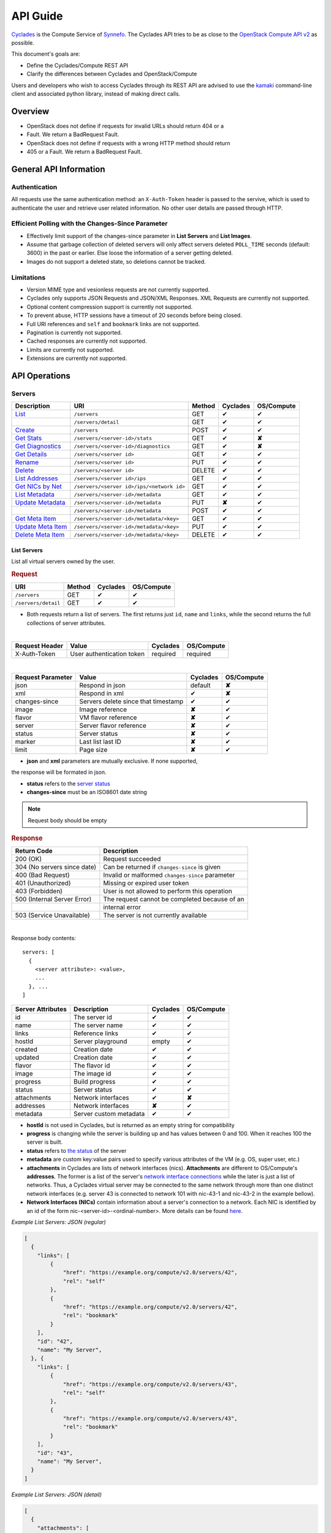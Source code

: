 .. _compute-api-guide:

API Guide
*********

`Cyclades <cyclades.html>`_ is the Compute Service of `Synnefo
<http://www.synnefo.org>`_. The Cyclades API tries to be as close to the
`OpenStack Compute API v2
<http://docs.openstack.org/api/openstack-compute/2/content>`_ as possible.

This document's goals are:

* Define the Cyclades/Compute REST API
* Clarify the differences between Cyclades and OpenStack/Compute

Users and developers who wish to access Cyclades through its REST API are
advised to use the `kamaki <http://www.synnefo.org/docs/kamaki/latest/index.html>`_ command-line
client and associated python library, instead of making direct calls.

Overview
========

* OpenStack does not define if requests for invalid URLs should return 404 or a
* Fault. We return a BadRequest Fault.
* OpenStack does not define if requests with a wrong HTTP method should return
* 405 or a Fault. We return a BadRequest Fault.

General API Information
=======================

Authentication
--------------

All requests use the same authentication method: an ``X-Auth-Token`` header is
passed to the servive, which is used to authenticate the user and retrieve user
related information. No other user details are passed through HTTP.

Efficient Polling with the Changes-Since Parameter
--------------------------------------------------

* Effectively limit support of the changes-since parameter in **List Servers**
  and **List Images**.

* Assume that garbage collection of deleted servers will only affect servers
  deleted ``POLL_TIME`` seconds (default: 3600) in the past or earlier. Else
  loose the information of a server getting deleted.

* Images do not support a deleted state, so deletions cannot be tracked.

Limitations
-----------

* Version MIME type and vesionless requests are not currently supported.

* Cyclades only supports JSON Requests and JSON/XML Responses. XML Requests are
  currently not supported.

* Optional content compression support is currently not supported.

* To prevent abuse, HTTP sessions have a timeout of 20 seconds before being
  closed.

* Full URI references and ``self`` and ``bookmark`` links are not supported.

* Pagination is currently not supported.

* Cached responses are currently not supported.

* Limits are currently not supported.

* Extensions are currently not supported.


API Operations
==============

Servers
-------

=================================================== ========================================= ====== ======== ==========
Description                                         URI                                       Method Cyclades OS/Compute
=================================================== ========================================= ====== ======== ==========
`List <#list-servers>`_                             ``/servers``                              GET    ✔        ✔
\                                                   ``/servers/detail``                       GET    ✔        ✔
`Create <#create-server>`_                          ``/servers``                              POST   ✔        ✔
`Get Stats <#get-server-stats>`_                    ``/servers/<server-id>/stats``            GET    ✔        **✘**
`Get Diagnostics <#get-server-diagnostics>`_        ``/servers/<server-id>/diagnostics``      GET    ✔        **✘**
`Get Details <#get-server-details>`_                ``/servers/<server id>``                  GET    ✔        ✔
`Rename <#rename-server>`_                          ``/servers/<server id>``                  PUT    ✔        ✔
`Delete <#delete-server>`_                          ``/servers/<server id>``                  DELETE ✔        ✔
`List Addresses <#list-server-addresses>`_          ``/servers/<server id>/ips``              GET    ✔        ✔
`Get NICs by Net <#get-server-nics-by-network>`_    ``/servers/<server id>/ips/<network id>`` GET    ✔        ✔
`List Metadata <#list-server-metadata>`_            ``/servers/<server-id>/metadata``         GET    ✔        ✔
`Update Metadata <#set-update-server-metadata>`_    ``/servers/<server-id>/metadata``         PUT    **✘**    ✔
\                                                   ``/servers/<server-id>/metadata``         POST   ✔        ✔
`Get Meta Item <#get-server-metadata-item>`_        ``/servers/<server-id>/metadata/<key>``   GET    ✔        ✔
`Update Meta Item <#update-server-metadatum-item>`_ ``/servers/<server-id>/metadata/<key>``   PUT    ✔        ✔
`Delete Meta Item <#delete-server-metadatum>`_      ``/servers/<server-id>/metadata/<key>``   DELETE ✔        ✔
=================================================== ========================================= ====== ======== ==========

List Servers
............

List all virtual servers owned by the user.

.. rubric:: Request

=================== ====== ======== ==========
URI                 Method Cyclades OS/Compute
=================== ====== ======== ==========
``/servers``        GET    ✔        ✔
``/servers/detail`` GET    ✔        ✔
=================== ====== ======== ==========

* Both requests return a list of servers. The first returns just ``id``,
  ``name`` and ``links``, while the second returns the full collections of
  server attributes.

|

==============  ========================= ======== ==========
Request Header  Value                     Cyclades OS/Compute
==============  ========================= ======== ==========
X-Auth-Token    User authentication token required required
==============  ========================= ======== ==========

|

================= =================================== ======== ==========
Request Parameter Value                               Cyclades OS/Compute
================= =================================== ======== ==========
json              Respond in json                     default  **✘**
xml               Respond in xml                      ✔        **✘**
changes-since     Servers delete since that timestamp ✔        ✔
image             Image reference                     **✘**    ✔
flavor            VM flavor reference                 **✘**    ✔
server            Server flavor reference             **✘**    ✔
status            Server status                       **✘**    ✔
marker            Last list last ID                   **✘**    ✔
limit             Page size                           **✘**    ✔
================= =================================== ======== ==========

* **json** and **xml** parameters are mutually exclusive. If none supported,
the response will be formated in json.

* **status** refers to the `server status <#status-ref>`_

* **changes-since** must be an ISO8601 date string

.. note:: Request body should be empty

.. rubric:: Response

=========================== =====================
Return Code                 Description
=========================== =====================
200 (OK)                    Request succeeded
304 (No servers since date) Can be returned if ``changes-since`` is given
400 (Bad Request)           Invalid or malformed ``changes-since`` parameter
401 (Unauthorized)          Missing or expired user token
403 (Forbidden)             User is not allowed to perform this operation
500 (Internal Server Error) The request cannot be completed because of an
\                           internal error
503 (Service Unavailable)   The server is not currently available
=========================== =====================

|

Response body contents::

  servers: [
    {
      <server attribute>: <value>,
      ...
    }, ...
  ]

================= ====================== ======== ==========
Server Attributes Description            Cyclades OS/Compute
================= ====================== ======== ==========
id                The server id          ✔        ✔
name              The server name        ✔        ✔
links             Reference links        ✔        ✔
hostId            Server playground      empty    ✔
created           Creation date          ✔        ✔
updated           Creation date          ✔        ✔
flavor            The flavor id          ✔        ✔
image             The image id           ✔        ✔
progress          Build progress         ✔        ✔
status            Server status          ✔        ✔
attachments       Network interfaces     ✔        **✘**
addresses         Network interfaces     **✘**    ✔
metadata          Server custom metadata ✔        ✔
================= ====================== ======== ==========

* **hostId** is not used in Cyclades, but is returned as an empty string for
  compatibility

* **progress** is changing while the server is building up and has values
  between 0 and 100. When it reaches 100 the server is built.

* **status** refers to `the status <#status-ref>`_ of the server

* **metadata** are custom key:value pairs used to specify various attributes of
  the VM (e.g. OS, super user, etc.)

* **attachments** in Cyclades are lists of network interfaces (nics).
  **Attachments** are different to OS/Compute's **addresses**. The former is a
  list of the server's `network interface connections <#nic-ref>`_ while the
  later is just a list of networks. Thus, a Cyclades virtual server may be
  connected to the same network through more than one distinct network
  interfaces (e.g. server 43 is connected to network 101 with nic-43-1 and
  nic-43-2 in the example bellow).

* **Network Interfaces (NICs)** contain information about a server's connection
  to a network. Each NIC is identified by an id of the form
  nic-<server-id>-<ordinal-number>. More details can be found `here
  <#nic-ref>`_.


*Example List Servers: JSON (regular)*

.. code-block:: javascript

    [
      {
        "links": [
            {
                "href": "https://example.org/compute/v2.0/servers/42", 
                "rel": "self"
            }, 
            {
                "href": "https://example.org/compute/v2.0/servers/42", 
                "rel": "bookmark"
            }
        ],
        "id": "42",
        "name": "My Server",
      }, {
        "links": [
            {
                "href": "https://example.org/compute/v2.0/servers/43", 
                "rel": "self"
            }, 
            {
                "href": "https://example.org/compute/v2.0/servers/43", 
                "rel": "bookmark"
            }
        ],
        "id": "43",
        "name": "My Server",
      }
    ]

*Example List Servers: JSON (detail)*

.. code-block:: javascript

    [
      {
        "attachments": [
            {
              "id": "nic-42-0",
              "network_id": "101",
              "mac_address": "aa:00:00:49:2e:7e",
              "firewallProfile": "DISABLED",
              "ipv4": "192.168.4.5",
              "ipv6": "2001:648:2ffc:1222:a800:ff:fef5:3f5b"
            }
        ],
        "links": [
            {
                "href": "https://example.org/compute/v2.0/servers/42", 
                "rel": "self"
            }, 
            {
                "href": "https://example.org/compute/v2.0/servers/42", 
                "rel": "bookmark"
            }
        ],
        "created': '2011-04-19T10:18:52.085737+00:00',
        "flavor": {
            "id": 1",
            "links": [
                {
                    "href": "https://example.org/compute/v2.0/flavors/1", 
                    "rel": "self"
                }, 
                {
                    "href": "https://example.org/compute/v2.0/flavors/1", 
                    "rel": "bookmark"
                }
            ]

        },
        "hostId": "",
        "id": "42",
        "image": {
            "id": "im4g3-1d",
            "links": [
                {
                    "href": "https://example.org/compute/v2.0/images/im4g3-1d", 
                    "rel": "self"
                }, 
                {
                    "href": "https://example.org/compute/v2.0/images/im4g3-1d", 
                    "rel": "bookmark"
                }, 
                {
                    "href": "https://example.org/image/v1.0/images/im4g3-1d", 
                    "rel": "alternate"
                }
            ]
        },
        "metadata": {{"foo": "bar"},
        "name": "My Server",
        "status": "ACTIVE",
        "updated": "2011-05-29T14:07:07.037602+00:00"
      }, {
        "attachments": [
            {
              "id": "nic-43-0",
              "mac_address": "aa:00:00:91:2f:df",
              "network_id": "1",
              "ipv4": "192.168.32.2"
            }, {
              "id": "nic-43-1",
              "network_id": "101",
              "mac_address": "aa:00:00:49:2g:7f",
              "firewallProfile": "DISABLED",
              "ipv4": "192.168.32.6",
              "ipv6": "2001:648:2ffc:1222:a800:ff:fef5:3f5c'
            }, {
              "id": "nic-43-2",
              "network_id": "101",
              "mac_address": "aa:00:00:51:2h:7f",
              "firewallProfile": "DISABLED",
              "ipv4": "192.168.32.7",
              "ipv6": "2001:638:2eec:1222:a800:ff:fef5:3f5c"
            }
        ],
        "links": [
            {
                "href": "https://example.org/compute/v2.0/servers/43", 
                "rel": "self"
            }, 
            {
                "href": "https://example.org/compute/v2.0/servers/43", 
                "rel": "bookmark"
            }
        ],
        "created": "2011-05-02T20:51:08.527759+00:00",
        "flavor": {
            "id": 1",
            "links": [
                {
                    "href": "https://example.org/compute/v2.0/flavors/1", 
                    "rel": "self"
                }, 
                {
                    "href": "https://example.org/compute/v2.0/flavors/1", 
                    "rel": "bookmark"
                }
            ]

        },
        "hostId": "",
        "id": "43",
        "image": {
            "id": "im4g3-1d",
            "links": [
                {
                    "href": "https://example.org/compute/v2.0/images/im4g3-1d", 
                    "rel": "self"
                }, 
                {
                    "href": "https://example.org/compute/v2.0/images/im4g3-1d", 
                    "rel": "bookmark"
                }, 
                {
                    "href": "https://example.org/image/v1.0/images/im4g3-1d", 
                    "rel": "alternate"
                }
            ]
        },
        "name": "Other Server",
        "description": "A sample server to showcase server requests",
        "progress": "0",
        "status": "ACTIVE",
        "updated": "2011-05-29T14:59:11.267087+00:00"
      }
    ]


Create Server
.............

Create a new virtual server

.. rubric:: Request

============ ====== ======== ==========
URI          Method Cyclades OS/Compute
============ ====== ======== ==========
``/servers`` POST   ✔        ✔
============ ====== ======== ==========

|

==============  ========================= ======== ==========
Request Header  Value                     Cyclades OS/Compute
==============  ========================= ======== ==========
X-Auth-Token    User authentication token required required
Content-Type    Type or request body      required required
Content-Length  Length of request body    required required
==============  ========================= ======== ==========

*Example Request Headers*::

  X-Auth-Token:   z31uRXUn1LZy45p1r7V==
  Content-Type:   application/json
  Content-Length: 735

|

================= ===============
Request Parameter Value
================= ===============
json              Respond in json
xml               Respond in xml
================= ===============

Request body contents::

  server: {
      <server attribute>: <value>,
      ...
      personality: [
        {
          <personality attribute>: <value>,
          ...
        },
        ...
      ],
      ...
  }

=========== ==================== ======== ==========
Attributes  Description          Cyclades OS/Compute
=========== ==================== ======== ==========
name        The server name      ✔        ✔
imageRef    Image id             ✔        ✔
flavorRef   Resources flavor     ✔        ✔
personality Personality contents ✔        ✔
metadata    Custom metadata      ✔        ✔
=========== ==================== ======== ==========

* **name** can be any string

* **imageRed** and **flavorRed** should refer to existing images and hardware
  flavors accessible by the user

* **metadata** are ``key``:``value`` pairs of custom server-specific metadata.
  There are no semantic limitations.

* **personality** (optional) is a list of personality injections. A personality
  injection is a way to add a file into a virtual server while creating it.
  Each change modifies/creates a file on the virtual server. The injected data
  (``contents``) should not exceed 10240 *bytes* in size and must be base64
  encoded. The file mode should be a number, not a string. A personality
  injection contains the following attributes:

====================== =================== ======== ==========
Personality Attributes Description         Cyclades OS/Compute
====================== =================== ======== ==========
path                   File path on server ✔        ✔
contents               Data to inject      ✔        ✔
group                  User group          ✔        **✘**
mode                   File access mode    ✔        **✘**
owner                  File owner          ✔        **✘**
====================== =================== ======== ==========

*Example Create Server Request: JSON*

.. code-block:: javascript

  {
    "server": {
      "name": "My Server Name: Example Name",
      "imageRef": "da7a211f-...-f901ce81a3e6",
      "flavorRef": 289,
      "personality": [
        {
          "path": "/Users/myusername/personlities/example1.file",
          "contents": "some data to inject",
          "group": "remotely-set user group",
          "mode": 0600,
          "owner": "ausername"
        }, {
          "path": "/Users/myusername/personlities/example2.file",
          "contents": "some more data to inject",
          "group": "",
          "mode": 0777,
          "owner": "anotherusername"
        }
      ],
      "metadata": {
        "EloquentDescription": "Example server with personality",
        "ShortDescription": "Trying VMs"
      }
    }
  }

.. rubric:: Response

=========================== =====================
Return Code                 Description
=========================== =====================
200 (OK)                    Request succeeded
400 (Bad Request)           Malformed request data
401 (Unauthorized)          Missing or expired user token
403 (Forbidden)             User is not allowed to perform this operation
404 (Not Found)             Image or Flavor not found
413 (Over Limit)            Exceeded some resource limit (#VMs, personality
size, etc.)
415 (Bad Media Type)        
500 (Internal Server Error) The request cannot be completed because of an
\                           internal error
503 (Service Unavailable)   No available backends or service currently
\                           unavailable
=========================== =====================

|

Response body contents::

  server: {
    <server attribute>: <value>,
    ...
  }

Server attributes are `listed here <#server-ref>`_.

*Example Create Server Response: JSON*

.. code-block:: javascript

  {
    "server": {
      "addresses": 
      "id": 28130,
        "links": [
            {
                "href": "https://example.org/compute/v2.0/servers/42", 
                "rel": "self"
            }, 
            {
                "href": "https://example.org/compute/v2.0/servers/42", 
                "rel": "bookmark"
            }
        ],

      "image": {
        "id": im4g3-1d
        "links": [
            {
                "href": "https://example.org/compute/v2.0/images/im4g3-1d"
                "rel": "self"
            }, {
                "href": "https://example.org/compute/v2.0/images/im4g3-1d"
                "rel": "bookmark"
            }, {
                "href": "https://example.org/image/v1.0/images/im4g3-1d"
                "rel": "alternate"
            }
        ]
      },
      "flavor": {
        "id": 289
        "links": [
            {
                "href": "https://example.org/compute/v2.0/flavors/289"
                "rel": "self"
            }, {
                "href": "https://example.org/compute/v2.0/flavors/289"
                "rel": "bookmark"
            }
        ]
      },
      "status": "BUILD",
      "updated": "2013-04-10T13:52:18.140686+00:00",
      "hostId": "",
      "name": "My Server Name: Example Name",
      "created": "2013-04-10T13:52:17.085402+00:00",
      "adminPass": "fKCqlZe2at",
      "suspended": false,
      "progress": 0
      "metadata": {
        "EloquentDescription": "Example server with personality",
        "ShortDescription": "Trying VMs"
      }
    }
  }

*Example Create Server Response: XML*

.. code-block:: xml

  <?xml version="1.0" encoding="UTF-8"?>
  <server xmlns="http://docs.openstack.org/compute/api/v1.1"\
    xmlns:atom="http://www.w3.org/2005/Atom"
    id="1"
    status="BUILD"
    hostId="",
    name="My Server Name: Example Name"
    created="2013-04-10T13:52:17.085402+00:00"
    adminPass="fKCqlZe2at"
    suspended="false"
    progress="0"
    ...
  />

Get Server Stats
................

.. note:: This operation is not part of OS/Compute v2.

This operation returns URLs of graphs showing CPU and Network statistics.

.. rubric:: Request

============================== ====== ======== ==========
URI                            Method Cyclades OS/Compute
============================== ====== ======== ==========
``/servers/<server-id>/stats`` GET    ✔        **✘**
============================== ====== ======== ==========

* **server-id** is the identifier of the virtual server

|

==============  ========================= ======== ==========
Request Header  Value                     Cyclades OS/Compute
==============  ========================= ======== ==========
X-Auth-Token    User authentication token required required
==============  ========================= ======== ==========

|

================= ===============
Request Parameter Value          
================= ===============
json              Respond in json
xml               Respond in xml 
================= ===============

* **json** and **xml** parameters are mutually exclusive. If none supported,
the response will be formated in json.

.. note:: Request body should be empty

.. rubric:: Response

=========================== =====================
Return Code                 Description
=========================== =====================
200 (OK)                    Request succeeded
400 (Bad Request)           Invalid server ID or Server deleted
401 (Unauthorized)          Missing or expired user token
403 (Forbidden)             Administratively suspended server
404 (Not Found)             Server not found
500 (Internal Server Error) The request cannot be completed because of an
\                           internal error
503 (Service Unavailable)   The server is not currently available
=========================== =====================

|

Response body contents::

  stats: {<parameter>: <value> }

============= ======================
Parameter     Description
============= ======================
serverRef     Server ID
refresh       Refresh frequency
cpuBar        Latest CPU load graph URL
cpuTimeSeries CPU load / time graph URL
netBar        Latest Network load graph URL
netTimeSeries Network load / time graph URL
============= ======================

* **refresh** is the recommended sampling rate

*Example Get Server Stats Response: JSON*

.. code-block:: javascript

  {
    "stats": {
      "serverRef": 1,
      "refresh": 60,
      "cpuBar": "http://stats.okeanos.grnet.gr/b9a...048c/cpu-bar.png",
      "cpuTimeSeries": "http://stats.okeanos.grnet.gr/b9a...048c/cpu-ts.png",
      "netBar": "http://stats.okeanos.grnet.gr/b9a...048c/net-bar.png",
      "netTimeSeries": "http://stats.okeanos.grnet.gr/b9a...048c/net-ts.png"
    }
  }

*Example Get Network Details Response: XML*

.. code-block:: xml

  <?xml version="1.0" encoding="UTF-8"?>
  <stats xmlns="http://docs.openstack.org/compute/api/v1.1"\
    xmlns:atom="http://www.w3.org/2005/Atom"
    serverRef="1"
    refresh="60"
    cpuBar="https://www.example.com/stats/snf-42/cpu-bar/",
    netTimeSeries="https://example.com/stats/snf-42/net-ts/",
    netBar="https://example.com/stats/snf-42/net-bar/",
    cpuTimeSeries="https://www.example.com/stats/snf-42/cpu-ts/"
  </stats>

Get Server Diagnostics
......................

.. note:: This operation is not part of OS/Compute v2.

This operation returns diagnostic information (logs) for a server.

.. rubric:: Request

==================================== ====== ======== ==========
URI                                  Method Cyclades OS/Compute
==================================== ====== ======== ==========
``/servers/<server-id>/diagnostics`` GET    ✔        **✘**
==================================== ====== ======== ==========

* **server-id** is the identifier of the virtual server

|

==============  ========================= ======== ==========
Request Header  Value                     Cyclades OS/Compute
==============  ========================= ======== ==========
X-Auth-Token    User authentication token required required
==============  ========================= ======== ==========

.. note:: Request parameters should be empty

.. note:: Request body should be empty

.. rubric:: Response

=========================== =====================
Return Code                 Description
=========================== =====================
200 (OK)                    Request succeeded
400 (Bad Request)           Invalid server ID or Server deleted
401 (Unauthorized)          Missing or expired user token
403 (Forbidden)             Administratively suspended server
404 (Not Found)             Server not found
500 (Internal Server Error) The request cannot be completed because of an
\                           internal error
503 (Service Unavailable)   The server is not currently available
=========================== =====================

|

Response body contents::

  [
    {
      <diagnostic attribute}: <value>,
      ...
    }, {
      <diagnostic attribute}: <value>,
      ...
    },
    ...
  ]

==================== ===========
Diagnostic attribute Description
==================== ===========
level                Debug level
created              Log entry timestamp
source               Log source proccess
source_date          Log source date
message              Log description
details              Detailed log description
==================== ===========

*Example Get Server Diagnostics Response: JSON*

.. code-block:: javascript

  [
    {
      "level": "DEBUG",
      "created": "2013-04-09T15:25:53.965144+00:00",
      "source": "image-helper-task-start",
      "source_date": "2013-04-09T15:25:53.954695+00:00",
      "message": "FixPartitionTable",
      "details": null
    }, {
      "level": "DEBUG",
      "created": "2013-04-09T15:25:46.413718+00:00",
      "source": "image-info",
      "source_date": "2013-04-09T15:25:46.404477+00:00",
      "message": "Starting customization VM...",
      "details": null
    }, {
      "level": "DEBUG",
      "created": "2013-04-09T15:25:46.207038+00:00",
      "source": "image-info",
      "source_date": "2013-04-09T15:25:46.197183+00:00",
      "message": "Image copy finished.",
      "details": "All operations finished as they should. No errors reported."
    }
  ]

Get Server Details
..................

This operation returns detailed information for a virtual server

.. rubric:: Request

======================== ====== ======== ==========
URI                      Method Cyclades OS/Compute
======================== ====== ======== ==========
``/servers/<server id>`` GET    ✔        ✔
======================== ====== ======== ==========

* **server-id** is the identifier of the virtual server

|

==============  ========================= ======== ==========
Request Header  Value                     Cyclades OS/Compute
==============  ========================= ======== ==========
X-Auth-Token    User authentication token required required
==============  ========================= ======== ==========

.. note:: Request parameters should be empty

.. note:: Request body should be empty

.. rubric:: Response

=========================== =====================
Return Code                 Description
=========================== =====================
200 (OK)                    Request succeeded
400 (Bad Request)           Malformed server id
401 (Unauthorized)          Missing or expired user token
403 (Forbidden)             Administratively suspended server
404 (Not Found)             Server not found
500 (Internal Server Error) The request cannot be completed because of an
\                           internal error
503 (Service Unavailable)   No available backends or service currently
\                           unavailable
=========================== =====================

|

Response body contents::

  server: {
    <server attribute>: <value>,
    ...
  }

================= ====================== ======== ==========
Server Attributes Description            Cyclades OS/Compute
================= ====================== ======== ==========
id                The server id          ✔        ✔
name              The server name        ✔        ✔
hostId            Server playground      empty    ✔
created           Creation date          ✔        ✔
updated           Creation date          ✔        ✔
flavor            The flavor id          ✔        ✔
image             The image id           ✔        ✔
progress          Build progress         ✔        ✔
status            Server status          ✔        ✔
suspended         If server is suspended ✔        **✘**
attachments       Network interfaces     ✔        **✘**
addresses         Network interfaces     **✘**    ✔
metadata          Server custom metadata ✔        ✔
diagnostics       Diagnostic information ✔        **✘**
================= ====================== ======== ==========

* **hostId** is not used in Cyclades, but is returned as an empty string for
  compatibility

* **progress** is changing while the server is building up and has values
  between 0 and 100. When it reaches 100 the server is built.

* **status** refers to `the status <#status-ref>`_ of the server

* **metadata** are custom key:value pairs used to specify various attributes of
  the VM (e.g. OS, super user, etc.)

* **attachments** in Cyclades are lists of network interfaces (NICs).
  **Attachments** are different to OS/Compute's **addresses**. The former is a
  list of the server's `network interface connections <#nic-ref>`_ while the
  later is just a list of networks. Thus, a Cyclades virtual server may be
  connected to the same network through more than one distinct network
  interfaces.

* **diagnostics** is a list of items that contain key:value information useful
  for diagnosing the server behavior and may be used by the administrators of
  deployed Synnefo setups.

*Example Details for server with id 42042: JSON*

.. code-block:: javascript

  {
    "server": {
        "attachments": [
            {
              "network_id": "1888",
              "mac_address": "aa:0c:f5:ad:16:41",
              "firewallProfile": "DISABLED",
              "ipv4": "83.212.112.56",
              "ipv6": "2001:648:2ffc:1119:a80c:f5ff:fead:1641",
              "id": "nic-42042-0"
            }
        ],
        "links": [
            {
                "href": "https://example.org/compute/v2.0/servers/42031", 
                "rel": "self"
            }, 
            {
                "href": "https://example.org/compute/v2.0/servers/42042",
                "rel": "bookmark"
            }
        ],
        "created": "2011-05-02T20:51:08.527759+00:00",
        "flavor": {
            "id": 1,
            "links": [
                {
                    "href": "https://example.org/compute/v2.0/flavors/1", 
                    "rel": "self"
                }, 
                {
                    "href": "https://example.org/compute/v2.0/flavors/1", 
                    "rel": "bookmark"
                }
            ]

        },
        "hostId": "",
        "id": "42042",
        "image": {
            "id": "im4g3-1d",
            "links": [
                {
                    "href": "https://example.org/compute/v2.0/images/im4g3-1d", 
                    "rel": "self"
                }, 
                {
                    "href": "https://example.org/compute/v2.0/images/im4g3-1d", 
                    "rel": "bookmark"
                }, 
                {
                    "href": "https://example.org/image/v1.0/images/im4g3-1d", 
                    "rel": "alternate"
                }
            ]
        },
        "name": "My Example Server",
        "description": "A sample server to showcase server requests",
        "progress": "0",
        "status": "ACTIVE",
        "updated": "2011-05-29T14:59:11.267087+00:00",
        "suspended": false,
        "diagnostics": [
            {
                "level": "DEBUG",
                "created": "2013-04-18T10:09:52.776920+00:00",
                "source": "image-info",
                "source_date": "2013-04-18T10:09:52.709791+00:00",
                "message": "Image customization finished successfully.",
                "details": null
            }
        ],
      }
    }
  }

Rename Server
.............

Modify the ``name`` attribute of a virtual server. OS/Compute API also features
the modification of IP addresses

.. rubric:: Response

======================== ====== ======== ==========
URI                      Method Cyclades OS/Compute
======================== ====== ======== ==========
``/servers/<server id>`` PUT    ✔        ✔
======================== ====== ======== ==========

* **server-id** is the identifier of the virtual server

|

==============  ========================= ======== ==========
Request Header  Value                     Cyclades OS/Compute
==============  ========================= ======== ==========
X-Auth-Token    User authentication token required required
Content-Type    Type or request body      required required
Content-Length  Length of request body    required required
==============  ========================= ======== ==========

**Example Request Headers**::

  X-Auth-Token:   z31uRXUn1LZy45p1r7V==
  Content-Type:   application/json
  Content-Length: 54

.. note:: Request parameters should be empty

Request body contents::

  server: {
    <server attribute>: <value>,
    ...
  }

=========== ==================== ======== ==========
Attribute   Description          Cyclades OS/Compute
=========== ==================== ======== ==========
name        The server name      ✔        ✔
accessIPv4  IP v4 address        **✘**    ✔
accessIPv6  IP v6 address        **✘**    ✔
=========== ==================== ======== ==========

* Cyclades support multiple network connections per virtual server, which
  explains the above differences in request body attributes.

*Example Rename Server Request: JSON*

.. code-block:: javascript

  {"server": {"name": "A new name for my virtual server"}}

.. rubric:: Response

=========================== =====================
Return Code                 Description
=========================== =====================
204 (OK)                    Request succeeded
400 (Bad Request)           Malformed request or malformed server id
401 (Unauthorized)          Missing or expired user token
403 (Forbidden)             User is not allowed to perform this operation
404 (Not Found)             Server not found
415 (Bad Media Type)
409 (Build In Progress)     Server is not ready yet
500 (Internal Server Error) The request cannot be completed because of an
\                           internal error
503 (Service Unavailable)   No available backends or service currently
\                           unavailable
=========================== =====================

.. note:: In case of a 204 return code, there will be no request results
  according to the Cyclades API. Compute OS API suggests that response should
  include the new server details.

Delete Server
.............

Delete a virtual server. When a server is deleted, all its connections are
deleted as well.

.. rubric:: Request

======================== ====== ======== ==========
URI                      Method Cyclades OS/Compute
======================== ====== ======== ==========
``/servers/<server id>`` DELETE ✔        ✔
======================== ====== ======== ==========

* **server-id** is the identifier of the virtual server.

|

==============  ========================= ======== ==========
Request Header  Value                     Cyclades OS/Compute
==============  ========================= ======== ==========
X-Auth-Token    User authentication token required required
==============  ========================= ======== ==========

.. note:: Request parameters should be empty

.. note:: Request body should be empty

.. rubric:: Response

=========================== =====================
Return Code                 Description
=========================== =====================
204 (OK)                    Request succeeded
400 (Bad Request)           Malformed server id or machine already deleted
401 (Unauthorized)          Missing or expired user token
404 (Not Found)             Server not found
409 (Build In Progress)     Server is not ready yet
500 (Internal Server Error) The request cannot be completed because of an
\                           internal error
503 (Service Unavailable)   Action not supported or service currently
\                           unavailable
=========================== =====================

.. note:: In case of a 204 code, response body should be empty

List Server Addresses
.....................

List all network connections of a server. In Cyclades API, connections are
represented as Network Connection Interfaces (NICs), which describe a server -
network relation through their respective identifiers. This mechanism ensures
flexibility and multiple networks connecting the same virtual servers.

The Synnefo/Cyclades approach in this matter differs substantially to the
`one suggested by the OS/Compute API <http://docs.openstack.org/api/openstack-compute/2/content/List_Addresses-d1e3014.html>`_.

.. rubric:: Request

============================ ====== ======== ==========
URI                          Method Cyclades OS/Compute
============================ ====== ======== ==========
``/servers/<server id>/ips`` GET    ✔        ✔
============================ ====== ======== ==========

* **server-id** is the identifier of the virtual server

|

==============  ========================= ======== ==========
Request Header  Value                     Cyclades OS/Compute
==============  ========================= ======== ==========
X-Auth-Token    User authentication token required required
==============  ========================= ======== ==========

.. note:: Request parameters should be empty

.. note:: Request body should be empty

.. rubric:: Response

=========================== =====================
Return Code                 Description
=========================== =====================
200 (OK)                    Request succeeded
400 (Bad Request)           Malformed server id or machine already deleted
401 (Unauthorized)          Missing or expired user token
404 (Not Found)             Server not found
409 (Build In Progress)     Server is not ready yet
500 (Internal Server Error) The request cannot be completed because of an
\                           internal error
503 (Service Unavailable)   Service currently unavailable
=========================== =====================

Response body contents::

  addresses: [
    {
      <NIC attribute>: <value>,
      ...
    },
    ...
  ]

A Network Interface Connection (or NIC) connects the current server to a
network, through their respective identifiers. More information in NIC
attributes are `enlisted here <#nic-ref>`_.

*Example List Addresses: JSON*

.. code-block:: javascript

  {
    "addresses": [
      {
        "id": "nic-25455-0"
        "network_id": "1",
        "mac_address": "aa:00:03:7a:84:bb",
        "firewallProfile": "DISABLED",
        "ipv4": "192.168.0.27",
        "ipv6": "2001:646:2ffc:1222:a820:3fd:fe7a:84bb",
      }, {
        "id": "nic-25455-1"
        "network_id": "7",
        "mac_address": "aa:00:03:7a:84:cc",
        "firewallProfile": "DISABLED",
        "ipv4": "192.168.0.28",
        "ipv6": "2002:646:2fec:1222:a820:3fd:fe7a:84bc",
      },
    ]
  }

Get Server NICs by Network
..........................

Return the NIC that connects a server to a network.

The semantics of this operation are substantially different to the respective
OS/Compute
`List Addresses by Network semantics <http://docs.openstack.org/api/openstack-compute/2/content/List_Addresses_by_Network-d1e3118.html>`_.

.. rubric:: Request

========================================= ====== ======== ==========
URI                                       Method Cyclades OS/Compute
========================================= ====== ======== ==========
``/servers/<server id>/ips/<network id>`` GET    ✔        ✔
========================================= ====== ======== ==========

* **server id** is the identifier of the virtual server

* **network id** is the identifier of the network

|

==============  ========================= ======== ==========
Request Header  Value                     Cyclades OS/Compute
==============  ========================= ======== ==========
X-Auth-Token    User authentication token required required
==============  ========================= ======== ==========

.. note:: Request parameters should be empty

.. note:: Request body should be empty

.. rubric:: Response

=========================== =====================
Return Code                 Description
=========================== =====================
200 (OK)                    Request succeeded
400 (Bad Request)           Malformed server id or machine already deleted
401 (Unauthorized)          Missing or expired user token
404 (Not Found)             Server not found
409 (Build In Progress)     Server is not ready yet
500 (Internal Server Error) The request cannot be completed because of an
\                           internal error
503 (Service Unavailable)   Service currently unavailable
=========================== =====================

|

Response body contents::

  network: {
    <NIC attributes>: <value>,
    ...
  }

Network Interface Connection (NIC) attributes are listed `here <#nic-ref>`_.

**List Server NICs Example with server id 25455, network id 7: JSON**

.. code-block:: javascript

  {
    "network": {
      "id": "nic-25455-0"
      "network_id": "7",
      "mac_address": "aa:00:03:7a:84:bb",
      "firewallProfile": "DISABLED",
      "ipv4": "192.168.0.27",
      "ipv6": "2001:646:2ffc:1222:a820:3fd:fe7a:84bb",
    }
  }


List Server Metadata
....................

List the metadata of a server

.. note:: This operation is semantically equivalent in Cyclades and OS/Compute
  besides the different URI.

.. rubric:: Request

================================= ====== ======== ==========
URI                               Method Cyclades OS/Compute
================================= ====== ======== ==========
``/servers/<server-id>/metadata`` GET    ✔        ✔
================================= ====== ======== ==========

* **server-id** is the identifier of the virtual server

|

==============  ========================= ======== ==========
Request Header  Value                     Cyclades OS/Compute
==============  ========================= ======== ==========
X-Auth-Token    User authentication token required required
==============  ========================= ======== ==========

.. note:: Request parameters should be empty

.. note:: Request body should be empty

.. rubric:: Response

=========================== =====================
Return Code                 Description
=========================== =====================
200 (OK)                    Request succeeded
400 (Bad Request)           Invalid server ID or Malformed request
401 (Unauthorized)          Missing or expired user token
403 (Forbidden)             Administratively suspended server
404 (Not Found)             Server not found
500 (Internal Server Error) The request cannot be completed because of an
\                           internal error
503 (Service Unavailable)   The server is not currently available
=========================== =====================

Response body contents::

  metadata: {
    <key>: <value>,
      ...
  }

*Example List Server Metadata: JSON*

.. code-block:: javascript

  {
    ""metadata": {
      "OS": "Linux",
      "users": "root"
    }
  }

Set / Update Server Metadata
............................

In Cyclades API, setting new metadata and updating the values of existing ones
is achieved with the same type of request (``POST``), while in OS/Compute API
there are two separate request types (``PUT`` and ``POST`` for
`setting new <http://docs.openstack.org/api/openstack-compute/2/content/Create_or_Replace_Metadata-d1e5358.html>`_
and
`updating existing <http://docs.openstack.org/api/openstack-compute/2/content/Update_Metadata-d1e5208.html>`_
metadata, respectively).

In Cyclades API, metadata keys which are not referred by the operation will
remain intact, while metadata referred by the operation will be overwritten.

.. rubric:: Request

================================= ====== ======== ==========
URI                               Method Cyclades OS/Compute
================================= ====== ======== ==========
``/servers/<server-id>/metadata`` PUT    **✘**    ✔
``/servers/<server-id>/metadata`` POST   ✔       ✔
================================= ====== ======== ==========

* **server-id** is the identifier of the virtual server

|

==============  ========================= ======== ==========
Request Header  Value                     Cyclades OS/Compute
==============  ========================= ======== ==========
X-Auth-Token    User authentication token required required
Content-Type    Type or request body      required required
Content-Length  Length of request body    required required
==============  ========================= ======== ==========

**Example Request Headers**::

  X-Auth-Token:   z31uRXUn1LZy45p1r7V==
  Content-Type:   application/json
  Content-Length: 56

.. note:: Request parameters should be empty

Request body contents::

  metadata: {
    <key>: <value>,
    ...
  }

*Example Request Set / Update Server Metadata: JSON*

.. code-block:: javascript

  {"metadata": {"role": "webmail", "users": "root,maild"}}

.. rubric:: Response

=========================== =====================
Return Code                 Description
=========================== =====================
201 (OK)                    Request succeeded
400 (Bad Request)           Invalid server ID or Malformed request
401 (Unauthorized)          Missing or expired user token
403 (Forbidden)             Administratively suspended server
404 (Not Found)             Server not found
413 (OverLimit)             Maximum number of metadata exceeded
500 (Internal Server Error) The request cannot be completed because of an
\                           internal error
503 (Service Unavailable)   The server is not currently available
=========================== =====================

Response body contents::

  metadata: {
    <key>: <value>,
    ...
  }

*Example Response Set / Update Server Metadata: JSON*

.. code-block:: javascript

  {"metadata": {"OS": "Linux", "role": "webmail", "users": "root,maild"}}

Get Server Metadata Item
........................

Get the value of a specific piece of metadata of a virtual server

.. rubric:: Request

======================================= ====== ======== ==========
URI                                     Method Cyclades OS/Compute
======================================= ====== ======== ==========
``/servers/<server-id>/metadata/<key>`` GET    ✔        ✔
======================================= ====== ======== ==========

* **server-id** is the identifier of the virtual server

* **key** is the key of a matadatum ``key``:``value`` pair

|

==============  ========================= ======== ==========
Request Header  Value                     Cyclades OS/Compute
==============  ========================= ======== ==========
X-Auth-Token    User authentication token required required
==============  ========================= ======== ==========

.. note:: Request parameters should be empty

.. note:: Request body should be empty

.. rubric:: Response

=========================== =====================
Return Code                 Description
=========================== =====================
200 (OK)                    Request succeeded
400 (Bad Request)           Invalid server ID or Malformed request
401 (Unauthorized)          Missing or expired user token
403 (Forbidden)             Administratively suspended server
404 (Not Found)             Metadatum key not found
500 (Internal Server Error) The request cannot be completed because of an
\                           internal error
503 (Service Unavailable)   The server is not currently available
=========================== =====================

Response body content::

  metadata: {<key>: <value>}

*Example Get Server Metadatum for Item 'role', JSON*

.. code-block:: javascript

  {"metadata": {"role": "webmail"}}

Update Server Metadatum Item
.............................

Set a new or update an existing a metadum value for a virtual server.

.. rubric:: Request

======================================= ====== ======== ==========
URI                                     Method Cyclades OS/Compute
======================================= ====== ======== ==========
``/servers/<server-id>/metadata/<key>`` PUT    ✔        ✔
======================================= ====== ======== ==========

* **server-id** is the identifier of the virtual server

* **key** is the key of a ``key``:``value`` pair piece of metadata

|

==============  ========================= ======== ==========
Request Header  Value                     Cyclades OS/Compute
==============  ========================= ======== ==========
X-Auth-Token    User authentication token required required
Content-Type    Type or request body      required required
Content-Length  Length of request body    required required
==============  ========================= ======== ==========

**Example Request Headers**::

  X-Auth-Token:   z31uRXUn1LZy45p1r7V==
  Content-Type:   application/json
  Content-Length: 29

.. note:: Request parameters should be empty

Request body content::

  metadata: {<key>: <value>}

*Example Request to Set or Update Server Metadatum "role": JSON*

.. code-block:: javascript

  {"metadata": {"role": "gateway"}}

.. rubric:: Response

=========================== =====================
Return Code                 Description
=========================== =====================
201 (OK)                    Request succeeded
400 (Bad Request)           Invalid server ID or Malformed request
401 (Unauthorized)          Missing or expired user token
403 (Forbidden)             Administratively suspended server
404 (Not Found)             Metadatum key not found
413 (OverLimit)             Maximum number of metadata exceeded
500 (Internal Server Error) The request cannot be completed because of an
\                           internal error
503 (Service Unavailable)   The server is not currently available
=========================== ====================

Response body content::

  metadata: {<key>: <value>}

*Example Set or Update Server Metadatum "role":"gateway": JSON*

.. code-block:: javascript

  {"metadata": {"role": "gateway"}}

Delete Server Metadatum
.......................

Delete a metadatum of a virtual server

.. rubric:: Request

======================================= ====== ======== ==========
URI                                     Method Cyclades OS/Compute
======================================= ====== ======== ==========
``/servers/<server-id>/metadata/<key>`` DELETE ✔        ✔
======================================= ====== ======== ==========

* **server-id** is the identifier of the virtual server

* **key** is the key of a matadatum ``key``:``value`` pair

|

==============  ========================= ======== ==========
Request Header  Value                     Cyclades OS/Compute
==============  ========================= ======== ==========
X-Auth-Token    User authentication token required required
==============  ========================= ======== ==========

.. note:: Request parameters should be empty

.. note:: Request body should be empty

.. rubric:: Response

=========================== =====================
Return Code                 Description
=========================== =====================
204 (OK)                    Request succeeded
400 (Bad Request)           Invalid server ID
401 (Unauthorized)          Missing or expired user token
403 (Forbidden)             Administratively suspended server
404 (Not Found)             Metadatum key not found
500 (Internal Server Error) The request cannot be completed because of an
\                           internal error
503 (Service Unavailable)   The server is not currently available
=========================== =====================

.. note:: In case of a 204 code, response body should be empty

Server Actions
--------------

Actions are operations that are achieved through the same type of request
(``POST``). There are differences in the implementations of some operations
between Synnefo/Cyclades and OS/Compute. Although this document focuses on
Synnefo/Cyclades, differences and similarities between the APIs are also
briefed.

=============================================== ======== ==========
Operations                                      Cyclades OS/Compute
=============================================== ======== ==========
`Start <#start-server>`_                        ✔        **✘**
`Shutdown <#shutdown-server>`_                  ✔        **✘**
`Reboot <#reboot-server>`_                      ✔        ✔
`Get Console <#get-server-console>`_            ✔        **✘**
`Set Firewall <#set-server-firewall-profile>`_  ✔        **✘**
`Change Admin Password <#os-compute-specific>`_ **✘**    ✔
`Rebuild <#os-compute-specific>`_               **✘**    ✔
`Resize <#os-compute-specific>`_                **✘**    ✔
`Confirm Resized <#os-compute-specific>`_       **✘**    ✔
`Revert Resized <#os-compute-specific>`_        **✘**    ✔
`Create Image <#os-compute-specific>`_          **✘**    ✔
=============================================== ======== ==========

.. rubric:: Request

=============================== ====== ======== ==========
URI                             Method Cyclades OS/Compute
=============================== ====== ======== ==========
``/servers/<server id>/action`` POST   ✔        ✔
=============================== ====== ======== ==========

|

==============  ========================= ======== ==========
Request Header  Value                     Cyclades OS/Compute
==============  ========================= ======== ==========
X-Auth-Token    User authentication token required required
Content-Type    Type or request body      required required
Content-Length  Length of request body    required required
==============  ========================= ======== ==========

**Example Request Headers**::

  X-Auth-Token:   z31uRXUn1LZy45p1r7V==
  Content-Type:   application/json
  Content-Length: 32

.. note:: Request parameters should be empty

.. note:: Request body varies between operations (see bellow)

.. rubric:: Response

=========================== =====================
Return Code                 Description
=========================== =====================
200 (OK)                    Request succeeded (for console operation)
202 (OK)                    Request succeeded
400 (Bad Request)           Invalid request or unknown action
401 (Unauthorized)          Missing or expired user token
403 (Forbidden)             User is not allowed to perform this operation
500 (Internal Server Error) The request cannot be completed because of an
\                           internal error
503 (Service Unavailable)   The server is not currently available
=========================== =====================

.. note:: Response body varies between operations (see bellow)

Start server
................

This operation transitions a server from a STOPPED to an ACTIVE state.

Request body contents::

  start: {}

*Example Start Server: JSON*

.. code-block:: javascript

  {"start": {}}

.. note:: Response body should be empty

Reboot Server
.............

This operation transitions a server from ``ACTIVE`` to ``REBOOT`` and then
``ACTIVE`` again.

Synnefo and OS/Compute APIs offer two reboot modes: ``soft``
and ``hard``. OS/Compute distinguishes between the two intermediate states
(``REBOOT`` and ``HARD_REBOOT``) while rebooting, while Synnefo/Cyclades use
only the ``REBOOT`` term. The expected behavior is the same, though.

Request body contents::

  reboot: {type: <reboot type>}

* **reboot type** can be either ``SOFT`` or ``HARD``.

*Example (soft) Reboot Server: JSON*

.. code-block:: javascript

  {"reboot" : { "type": "soft"}}

.. note:: Response body should be empty

Shutdown server
...............

This operation transitions a server from an ACTIVE to a STOPPED state.

Request body contents::

  shutdown: {}

*Example Shutdown Server: JSON*

.. code-block:: javascript

  {"shutdown": {}}

.. note:: Response body should be empty

Get Server Console
..................

.. note:: This operation is not part of OS/Compute API

The console operation arranges for an OOB console of the specified type. Only
consoles of type ``vnc`` are supported for now. Cyclades server uses a running
instance of vncauthproxy to setup proper VNC forwarding with a random password,
then returns the necessary VNC connection info to the caller.

Request body contents::

  console: {type: vnc}

*Example Get Server Console: JSON*

.. code-block:: javascript

  {"console": {"type": "vnc" }

Response body contents::

  console: {
    <vnc attribute>: <value>,
    ...
  }

============== ======================
VNC Attributes Description
============== ======================
host           The vncprocy host
port           vncprocy port
password       Temporary password
type           Connection type (only VNC)
============== ======================

*Example Action Console Response: JSON*

.. code-block:: javascript

  {
    "console": {
      "type": "vnc",
      "host": "vm42.example.org",
      "port": 1234,
      "password": "513NR14PN0T"
    }
  }

Set Server Firewall Profile
...........................

The firewallProfile function sets a firewall profile for the public interface
of a server.

Request body contents::

  firewallProfile: { profile: <firewall profile>}

* **firewall profile** can be ``ENABLED``, ``DISABLED`` or ``PROTECTED``

*Example Action firewallProfile: JSON**

.. code-block:: javascript

  {"firewallProfile": {"profile": "ENABLED"}}

.. note:: Response body should be empty

OS/Compute Specific
...................

The following operations are meaningless or not supported in the context of
Synnefo/Cyclades, but are parts of the OS/Compute API:

* `Change Administrator Password <http://docs.openstack.org/api/openstack-compute/2/content/Change_Password-d1e3234.html>`_
* `Rebuild Server <http://docs.openstack.org/api/openstack-compute/2/content/Rebuild_Server-d1e3538.html>`_
* `Resize Server <http://docs.openstack.org/api/openstack-compute/2/content/Resize_Server-d1e3707.html>`_
* `Confirm Resized Server <http://docs.openstack.org/api/openstack-compute/2/content/Confirm_Resized_Server-d1e3868.html>`_
* `Revert Resized Server <http://docs.openstack.org/api/openstack-compute/2/content/Revert_Resized_Server-d1e4024.html>`_
* `Create Image <http://docs.openstack.org/api/openstack-compute/2/content/Create_Image-d1e4655.html>`_


Flavors
-------

A flavor is a hardware configuration for a server.

==================================== ======================== ====== ======== ==========
Description                          URI                      Method Cyclades OS/Compute
==================================== ======================== ====== ======== ==========
`List <#list-flavors>`_              ``/flavors``             GET    ✔        ✔
\                                    ``/flavors/detail``      GET    ✔        **✘**
`Get details <#get-flavor-details>`_ ``/flavors/<flavor-id>`` GET    ✔        ✔
==================================== ======================== ====== ======== ==========

List Flavors
............

List the flavors that are accessible by the user

.. rubric:: Request

=================== ====== ======== ==========
URI                 Method Cyclades OS/Compute
=================== ====== ======== ==========
``/flavors``        GET    ✔        ✔
``/flavors/detail`` GET    ✔        ✔
=================== ====== ======== ==========

|

==============  ========================= ======== ==========
Request Header  Value                     Cyclades OS/Compute
==============  ========================= ======== ==========
X-Auth-Token    User authentication token required required
==============  ========================= ======== ==========

|

================= ===============
Request Parameter Value
================= ===============
json              Respond in json
xml               Respond in xml
================= ===============

.. note:: Request body should be empty

.. rubric:: Response

=========================== =====================
Return Code                 Description
=========================== =====================
200 (OK)                    Request succeeded
400 (Bad Request)           Malformed request
401 (Unauthorized)          Missing or expired user token
403 (Forbidden)             Forbidden to use this flavor
500 (Internal Server Error) The request cannot be completed because of an
\                           internal error
503 (Service Unavailable)   The server is not currently available
=========================== =====================

Response code contents::

  flavors: [
    {
      <flavor attribute>: <value>,
      ...
    },
    ...
  ]

Flavor attributes are `listed here <#flavor-ref>`_. Regular listing contains
only ``id`` and ``name`` attributes.

*Example List Flavors (regular): JSON*

.. code-block:: javascript

  {
    "flavors": [
      {
        "id": 1,
        "name": "One code",
        "links": [
            {
                "href": "https://example.org/compute/v2.0/flavors/1", 
                "rel": "self"
            }, 
            {
                "href": "https://example.org/compute/v2.0/flavors/1", 
                "rel": "bookmark"
            }
        ]
      }, {
        "id": 3,
        "name": "Four core",
        "links": [
            {
                "href": "https://example.org/compute/v2.0/flavors/3", 
                "rel": "self"
            }, 
            {
                "href": "https://example.org/compute/v2.0/flavors/3", 
                "rel": "bookmark"
            }
        ]
      }
    ]
  }


*Example List Flavors (regular): XML*

.. code-block:: xml

  <?xml version="1.0" encoding="UTF-8"?>
  <flavors xmlns="http://docs.openstack.org/compute/api/v1"
    xmlns:atom="http://www.w3.org/2005/Atom">
    <flavor id="1" name="One core"/>
    <flavor id="3" name="Four core"/>
  </flavors>

*Example List Flavors (detail): JSON*

.. code-block:: javascript

  {
    "flavors": [
      {
        "id": 1,
        "name": "One core",
        "ram": 1024,
        "SNF:disk_template": "drbd",
        "disk": 20,
        "cpu": 1,
        "links": [
            {
                "href": "https://example.org/compute/v2.0/flavors/1", 
                "rel": "self"
            }, 
            {
                "href": "https://example.org/compute/v2.0/flavors/1", 
                "rel": "bookmark"
            }
        ]
      }, {
        "id": 3,
        "name": "Four core",
        "ram": 1024,
        "SNF:disk_template": "drbd",
        "disk": 40,
        "cpu": 4,
        "links": [
            {
                "href": "https://example.org/compute/v2.0/flavors/3", 
                "rel": "self"
            }, 
            {
                "href": "https://example.org/compute/v2.0/flavors/3", 
                "rel": "bookmark"
            }
        ]
      }
    ]
  }

Get Flavor Details
..................

Get the configuration of a specific flavor

.. rubric:: Request

======================= ====== ======== ==========
URI                     Method Cyclades OS/Compute
======================= ====== ======== ==========
``/flavors/<flavor-id`` GET    ✔        ✔
======================= ====== ======== ==========

* **flavor-id** is the identifier of the flavor

|

==============  ========================= ======== ==========
Request Header  Value                     Cyclades OS/Compute
==============  ========================= ======== ==========
X-Auth-Token    User authentication token required required
==============  ========================= ======== ==========

|

================= ===============
Request Parameter Value
================= ===============
json              Respond in json
xml               Respond in xml
================= ===============

.. note:: Request body should be empty

.. rubric:: Response

=========================== =====================
Return Code                 Description
=========================== =====================
200 (OK)                    Request succeeded
400 (Bad Request)           Malformed flavor ID
401 (Unauthorized)          Missing or expired user token
403 (Forbidden)             Forbidden to use this flavor
404 (Not Found)             Flavor id not founmd
500 (Internal Server Error) The request cannot be completed because of an
\                           internal error
503 (Service Unavailable)   The server is not currently available
=========================== =====================

Response code contents::

  flavor: {
    <flavor attribute>: <value>,
    ...
  }

All flavor attributes are `listed here <flavor-ref>`_.

*Example Flavor Details: JSON*

.. code-block:: javascript

  {
    "flavor": {
      {
        "id": 1,
        "name": "One core",
        "ram": 1024,
        "SNF:disk_template": "drbd",
        "disk": 20,
        "cpu": 1,
        "links": [
            {
                "href": "https://example.org/compute/v2.0/flavors/1", 
                "rel": "self"
            }, 
            {
                "href": "https://example.org/compute/v2.0/flavors/1", 
                "rel": "bookmark"
            }
        ]
      }
    }
  }

*Example Flavor Details: XML*

.. code-block:: xml

  <?xml version="1.0" encoding="UTF-8"?>
  <flavor xmlns="http://docs.openstack.org/compute/api/v1"
    xmlns:atom="http://www.w3.org/2005/Atom"
    id="1" name="One core" ram="1024" disk="20" cpu="1" />

Images
------

An image is a collection of files used to create or rebuild a server. Synnefo
deployments usually provide pre-built OS images, but custom image creation is
also supported.

============================================= ===================================== ====== ======== ==========
Description                                   URI                                   Method Cyclades OS/Compute
============================================= ===================================== ====== ======== ==========
`List <#list-images>`_                        ``/images``                           GET    ✔        ✔
\                                             ``/images/detail``                    GET    ✔        ✔
`Get details <#get-image-details>`_           ``/images/<image-id>``                GET    ✔        ✔
`Delete <#delete-image>`_                     ``/images/<image id>``                DELETE ✔        ✔
`List Metadata <#list-image-metadata>`_       ``/images/<image-id>/metadata``       GET    ✔        ✔
`Update Metadata <#update-image-metadata>`_   ``/images/<image-id>/metadata``       POST   ✔        ✔
\                                             ``/images/<image-id>/metadata``       PUT    **✘**    ✔
`Get Meta Item <#get-image-metadatum>`_       ``/image/<image-id>/metadata/<key>``  GET    ✔        ✔
`Update Metadatum <#update-image-metadatum>`_ ``/images/<image-id>/metadata/<key>`` PUT    ✔        ✔
`Delete Metadatum <#delete-image-metadatum>`_ ``/images/<image-id>/metadata/<key>`` DELETE ✔        ✔
============================================= ===================================== ====== ======== ==========


List Images
...........

List all images accessible by the user

.. rubric:: Request

=================== ====== ======== ==========
URI                 Method Cyclades OS/Compute
=================== ====== ======== ==========
``/images``        GET    ✔        ✔
``/images/detail`` GET    ✔        ✔
=================== ====== ======== ==========

|

==============  ========================= ======== ==========
Request Header  Value                     Cyclades OS/Compute
==============  ========================= ======== ==========
X-Auth-Token    User authentication token required required
==============  ========================= ======== ==========

|

================= ======================== ======== ==========
Request Parameter Value                    Cyclades OS/Compute
================= ======================== ======== ==========
server            Server filter            **✘**    ✔
name              Image name filter        **✘**    ✔
status            Server status filter     **✘**    ✔
changes-since     Change timestamp filter  ✔        ✔
marker            Last list last ID filter **✘**    ✔
limit             Page size filter         **✘**    ✔
type              Request filter type      **✘**    ✔
================= ======================== ======== ==========

* **changes-since** must be an ISO8601 date string. In Cyclades it refers to
  the image ``updated_at`` attribute and it should be a date in the window
  [- POLL_LIMIT ... now]. POLL_LIMIT default value is 3600 seconds except if it
  is set otherwise at server side.

.. note:: Request body should be empty

.. rubric:: Response

=========================== =====================
Return Code                 Description
=========================== =====================
200 (OK)                    Request succeeded
304 (No images since date)  Can be returned if ``changes-since`` is given
400 (Bad Request)           Invalid or malformed ``changes-since`` parameter
401 (Unauthorized)          Missing or expired user token
403 (Forbidden)             User is not allowed to perform this operation
500 (Internal Server Error) The request cannot be completed because of an
\                           internal error
503 (Service Unavailable)   The server is not currently available
=========================== =====================

Response body contents::

  images: [
    {
      <image attribute>: <value>,
      ...
      metadata: {
        <image metadatum key>: <value>,
        ...
      },
      ...
    },
    ...
  ]

The regular response returns just ``id`` and ``name``, while the detail returns
a collections of the `image attributes listed here <#image-ref>`_.

*Example List Image (detail): JSON*

.. code-block:: javascript

  {
    "images: [
      {
        "status": "ACTIVE",
        "updated": "2013-03-02T15:57:03+00:00",
        "name": "edx_saas",
        "created": "2013-03-02T12:21:00+00:00",
        "progress": 100,
        "id": "175716...526236",
        "links": [
          {
            "href": "https://example.org/compute/v2.0/images/175716...526236", 
            "rel": "self"
          }, 
          {
            "href": "https://example.org/compute/v2.0/images/175716...526236", 
            "rel": "bookmark"
          }, 
          {
            "href": "https://example.org/image/v1.0/images/175716...526236", 
            "rel": "alternate"
          }
        ],
        "metadata": {
          "partition_table": "msdos",
          "osfamily": "linux",
          "users": "root saasbook",
          "exclude_task_changepassword": "yes",
          "os": "ubuntu",
          "root_partition": "1",
          "description": "Ubuntu 12.04 LTS"
        }
      }, {
        "status": "ACTIVE",
        "updated": "2013-03-02T15:57:03+00:00",
        "name": "edx_saas",
        "created": "2013-03-02T12:21:00+00:00",
        "progress": 100,
        "id": "1357163d...c526206",
        "links": [
          {
            "href": "https://example.org/compute/v2.0/images/1357163d...c526206", 
            "rel": "self"
          }, 
          {
            "href": "https://example.org/compute/v2.0/images/1357163d...c526206", 
            "rel": "bookmark"
          }, 
          {
            "href": "https://example.org/image/v1.0/images/1357163d...c526206", 
            "rel": "alternate"
          }
        ],
        "metadata": {
          "partition_table": "msdos",
          "osfamily": "windows",
          "users": "Administratior",
          "exclude_task_changepassword": "yes",
          "os": "WinME",
          "root_partition": "1",
          "description": "Rerto Windows"
        }
      }
    ]
  }

Get Image Details
.................

Get the details of a specific image

.. rubric:: Request

====================== ====== ======== ==========
URI                    Method Cyclades OS/Compute
====================== ====== ======== ==========
``/images/<image-id>`` GET    ✔        ✔
====================== ====== ======== ==========

* **image-id** is the identifier of the virtual image

|

==============  ========================= ======== ==========
Request Header  Value                     Cyclades OS/Compute
==============  ========================= ======== ==========
X-Auth-Token    User authentication token required required
==============  ========================= ======== ==========

.. note:: Request parameters should be empty

.. note:: Request body should be empty

.. rubric:: Response

=========================== =====================
Return Code                 Description
=========================== =====================
200 (OK)                    Request succeeded
400 (Bad Request)           Malformed image id
401 (Unauthorized)          Missing or expired user token
403 (Forbidden)             Not allowed to use this image
404 (Not Found)             Image not found
500 (Internal Server Error) The request cannot be completed because of an
\                           internal error
503 (Service Unavailable)   No available backends or service currently
\                           unavailable
=========================== =====================

Response body contents::

  image: {
    <image attribute>: <value>,
    ...
    metadata: {
      <image metadatum key>: <value>
    }
  }

Image attributes are `listed here <#image-ref>`_.

*Example Details for an image with id 6404619d-...-aef57eaff4af, in JSON*

.. code-block:: javascript

  {
  "image": {
    "id": "6404619d-...-aef57eaff4af",
    "name": "FreeBSD",
    "status": "ACTIVE",
    "updated": "2013-04-24T12:06:02+00:00",
    "created": "2013-04-24T11:52:16+00:00",
    "progress": 100,
    "links": [
      {
        "href": "https://example.org/compute/v2.0/images/6404619d-...-aef57eaff4af", 
        "rel": "self"
      }, 
      {
        "href": "https://example.org/compute/v2.0/images/6404619d-...-aef57eaff4af", 
        "rel": "bookmark"
      }, 
      {
        "href": "https://example.org/image/v1.0/images/6404619d-...-aef57eaff4af", 
        "rel": "alternate"
      }
    ],
    "metadata": {
      "kernel": "9.1 RELEASE",
      "osfamily": "freebsd",
      "users": "root",
      "gui": "No GUI",
      "sortorder": "9",
      "os": "freebsd",
      "root_partition": "2",
      "description": "FreeBSD 9"
      }
    }
  }


Delete Image
............

Delete an image, by changing its status from ``ACTIVE`` to ``DELETED``.

.. rubric:: Request

====================== ====== ======== ==========
URI                    Method Cyclades OS/Compute
====================== ====== ======== ==========
``/images/<image id>`` DELETE ✔        ✔
====================== ====== ======== ==========

* **image id** is the identifier of the image

|

==============  ========================= ======== ==========
Request Header  Value                     Cyclades OS/Compute
==============  ========================= ======== ==========
X-Auth-Token    User authentication token required required
==============  ========================= ======== ==========

.. note:: Request parameters should be empty

.. note:: Request body should be empty

.. rubric:: Response

=========================== =====================
Return Code                 Description
=========================== =====================
204 (OK)                    Request succeeded
400 (Bad Request)           Invalid request or image id
401 (Unauthorized)          Missing or expired user token
404 (Not Found)             Image not found
500 (Internal Server Error) The request cannot be completed because of an
\                           internal error
503 (Service Unavailable)   Action not supported or service currently
\                           unavailable
=========================== =====================

.. note:: In case of a 204 code, request body should be empty

List Image Metadata
...................

.. rubric:: Request

=============================== ====== ======== ==========
URI                             Method Cyclades OS/Compute
=============================== ====== ======== ==========
``/images/<image-id>/metadata`` GET    ✔        ✔
=============================== ====== ======== ==========

* **image-id** is the identifier of the virtual image

|

==============  ========================= ======== ==========
Request Header  Value                     Cyclades OS/Compute
==============  ========================= ======== ==========
X-Auth-Token    User authentication token required required
==============  ========================= ======== ==========

.. note:: Request parameters should be empty

.. note:: Request body should be empty

.. rubric:: Response

=========================== =====================
Return Code                 Description
=========================== =====================
201 (OK)                    Request succeeded
400 (Bad Request)           Invalid image ID or Malformed request
401 (Unauthorized)          Missing or expired user token
403 (Forbidden)             Administratively suspended server
404 (Not Found)             Server not found
409 (Build In Progress)     The image is not ready yet
500 (Internal Server Error) The request cannot be completed because of an
\                           internal error
503 (Service Unavailable)   The server is not currently available
=========================== =====================

Response body content::

  metadata: {
    <metadatum key>: <value>,
  ...
  }

*Example List Image Metadata: JSON*

.. code-block:: javascript

  {
    "metadata": {
      "partition_table": "msdos",
      "kernel": "3.2.0",
      "osfamily": "linux",
      "users": "user",
      "gui": "Unity 5",
      "sortorder": "3",
      "os": "ubuntu",
      "root_partition": "1",
      "description": "Ubuntu 12 LTS"
    }
  }

.. note:: In OS/Compute API  the ``values`` level is missing from the response.

Update Image Metadata
.....................

In Cyclades API, setting new metadata and updating the values of existing ones
is achieved using one type of request (POST), while in OS/Compute API two
different types are used (PUT and POST for
`setting new <http://docs.openstack.org/api/openstack-compute/2/content/Create_or_Replace_Metadata-d1e5358.html>`_
and
`updating existing <http://docs.openstack.org/api/openstack-compute/2/content/Update_Metadata-d1e5208.html>`_
metadata, respectively).

In Cyclades API, unmentioned metadata keys will remain intact, while metadata
referred by the operation will be overwritten.

.. rubric:: Request

=============================== ====== ======== ==========
URI                             Method Cyclades OS/Compute
=============================== ====== ======== ==========
``/images/<image-id>/metadata`` PUT    **✘**    ✔
``/images/<image-id>/metadata`` POST   ✔        ✔
=============================== ====== ======== ==========

* **image-id** is the identifier of the virtual image

|

==============  ========================= ======== ==========
Request Header  Value                     Cyclades OS/Compute
==============  ========================= ======== ==========
X-Auth-Token    User authentication token required required
Content-Type    Type or request body      required required
Content-Length  Length of request body    required required
==============  ========================= ======== ==========

**Example Request Headers**::

  X-Auth-Token:   z31uRXUn1LZy45p1r7V==
  Content-Type:   application/json
  Content-Length: 52

.. note:: Request parameters should be empty

Request body content::

  metadata: {
    <metadatum key>: <value>,
    ...
  }

*Example Update Image Metadata Request: JSON*

.. code-block:: javascript

  {"metadata": {"NewAttr": "NewVal", "os": "Xubuntu'}}

.. rubric:: Response

=========================== =====================
Return Code                 Description
=========================== =====================
201 (OK)                    Request succeeded
400 (Bad Request)           Malformed request or image id
401 (Unauthorized)          Missing or expired user token
403 (Forbidden)             Not allowed to modify this image
404 (Not Found)             Image or metadatum key not found
413 (OverLimit)             Maximum number of metadata exceeded
500 (Internal Server Error) The request cannot be completed because of an
\                           internal error
503 (Service Unavailable)   The server is not currently available
=========================== =====================

Response body content::

  metadata: {
    <key>: <value>,
    ...
  }

*Example Update Image Response: JSON*

.. code-block:: javascript

  {
    "metadata": {
      "partition_table": "msdos",
      "kernel": "3.2.0",
      "osfamily": "linux",
      "users": "user",
      "gui": "Unity 5",
      "sortorder": "3",
      "os": "Xubuntu",
      "root_partition": "1",
      "description": "Ubuntu 12 LTS",
      "NewAttr": "NewVal"
    }
  }

Get Image Metadatum
...................

.. rubric:: Request

===================================== ====== ======== ==========
URI                                   Method Cyclades OS/Compute
===================================== ====== ======== ==========
``/images/<image-id>/metadata/<key>`` GET    ✔        ✔
===================================== ====== ======== ==========

* **image-id** is the identifier of the image

* **key** is the key of a matadatum ``key``:``value`` pair

|

==============  ========================= ======== ==========
Request Header  Value                     Cyclades OS/Compute
==============  ========================= ======== ==========
X-Auth-Token    User authentication token required required
==============  ========================= ======== ==========

.. note:: Request parameters should be empty

.. note:: Request body should be empty

.. rubric:: Response

=========================== =====================
Return Code                 Description
=========================== =====================
200 (OK)                    Request succeeded
400 (Bad Request)           Malformed request or image id
401 (Unauthorized)          Missing or expired user token
403 (Forbidden)             Not allowed to access this information
404 (Not Found)             Metadatum key not found
500 (Internal Server Error) The request cannot be completed because of an
\                           internal error
503 (Service Unavailable)   The server is not currently available
=========================== =====================

Response body content::

  metadata: {<key>: <value>}

*Example Get Image Metadatum Item: JSON*

.. code-block:: javascript

  {"metadata": {"os": "Xubuntu"}}

.. note:: In OS/Compute, ``metadata`` is ``meta``

Update Image Metadatum
......................

.. rubric:: Request

===================================== ====== ======== ==========
URI                                   Method Cyclades OS/Compute
===================================== ====== ======== ==========
``/images/<image-id>/metadata/<key>`` PUT    ✔        ✔
===================================== ====== ======== ==========

* **image-id** is the identifier of the image

* **key** is the key of a matadatum ``key``:``value`` pair

|

==============  ========================= ======== ==========
Request Header  Value                     Cyclades OS/Compute
==============  ========================= ======== ==========
X-Auth-Token    User authentication token required required
Content-Type    Type or request body      required required
Content-Length  Length of request body    required required
==============  ========================= ======== ==========

**Example Request Headers**::

  X-Auth-Token:   z31uRXUn1LZy45p1r7V==
  Content-Type:   application/json
  Content-Length: 27

|

.. note:: Request parameters should be empty

Request body content::

  metadata: {<key>: <value>}

*Example Update Image Metadatum Item Request: JSON*

.. code-block:: javascript

  {"metadata": {"os": "Kubuntu"}}

.. rubric:: Response

=========================== =====================
Return Code                 Description
=========================== =====================
201 (OK)                    Request succeeded
400 (Bad Request)           Malformed request or image id
401 (Unauthorized)          Missing or expired user token
403 (Forbidden)             Not allowed to modify this image
404 (Not Found)             Metadatum key not found
413 (OverLimit)             Maximum number of metadata exceeded
500 (Internal Server Error) The request cannot be completed because of an
\                           internal error
503 (Service Unavailable)   The server is not currently available
=========================== =====================

Request body content::

  metadata: {<key>: <value>}

*Example Update Image Metadatum Item Response: JSON*

.. code-block:: javascript

  {"metadata": {"os": "Kubuntu"}}

Delete Image Metadatum
......................

Delete an image metadatum by its key.

.. rubric:: Request

===================================== ====== ======== ==========
URI                                   Method Cyclades OS/Compute
===================================== ====== ======== ==========
``/images/<image-id>/metadata/<key>`` DELETE ✔        ✔
===================================== ====== ======== ==========

* **image-id** is the identifier of the image

* **key** is the key of a matadatum ``key``:``value`` pair

|

==============  ========================= ======== ==========
Request Header  Value                     Cyclades OS/Compute
==============  ========================= ======== ==========
X-Auth-Token    User authentication token required required
==============  ========================= ======== ==========

.. note:: Request parameters should be empty

.. note:: Request body should be empty

.. rubric:: Response

=========================== =====================
Return Code                 Description
=========================== =====================
204 (OK)                    Request succeeded
400 (Bad Request)           Malformed image ID
401 (Unauthorized)          Missing or expired user token
403 (Forbidden)             Not allowed to modify this image
404 (Not Found)             Metadatum key not found
500 (Internal Server Error) The request cannot be completed because of an
\                           internal error
503 (Service Unavailable)   The server is not currently available
=========================== =====================

.. note:: In case of a 204 code, the response body should be empty.

Networks
--------

============= ======== ==========
BASE URI      Cyclades OS/Compute
============= ======== ==========
``/networks`` ✔        **✘**
============= ======== ==========

The Network part of Cyclades API is not supported by the OS/Compute API,
although it shares some similarities with the
`OS Quantum API <http://docs.openstack.org/api/openstack-network/1.0/content/API_Operations.html>`_.
There are key design differences between the two systems but they exceed the
scope of this document, although they affect the respective APIs.

A Server can connect to one or more networks identified by a numeric id.
Networks are accessible only by the users who created them. When a network is
deleted, all connections to it are deleted.

There is a special **public** network with the id *public* that can be accessed
at */networks/public*. All servers are connected to **public** by default and
this network can not be deleted or modified in any way.

=============================================== ================================= ======
Description                                     URI                               Method
=============================================== ================================= ======
`List <#list-networks>`_                        ``/networks``                     GET
\                                               ``/networks/detail``              GET
`Create <#create-network>`_                     ``/networks``                     POST
`Get details <#get-network-details>`_           ``/networks/<network-id>``        GET
`Rename <#rename-network>`_                     ``/networks/<network-id>``        PUT
`Delete <#delete-network>`_                     ``/networks/<network-id>``        DELETE
`Connect <#connect-network-to-server>`_         ``/networks/<network-id>/action`` POST
`Disconnect <#disconnect-network-from-server>`_ ``/networks/<network-id>/action`` POST
=============================================== ================================= ======


List Networks
.............

This operation lists the networks associated with a users account

.. rubric:: Request

==================== ======
URI                  Method
==================== ======
``/networks``        GET
``/networks/detail`` GET
==================== ======

|

==============  =========================
Request Header  Value
==============  =========================
X-Auth-Token    User authentication token
==============  =========================

.. note:: Request parameters should be empty

.. note:: Request body should be empty

.. rubric:: Response

=========================== =====================
Return Code                 Description
=========================== =====================
204 (OK)                    Request succeeded
304 (Not Modified)
400 (Bad Request)           Malformed network id
401 (Unauthorized)          Missing or expired user token
404 (Not Found)             Network not found
409 (Build In Progress)     Server is not ready yet
500 (Internal Server Error) The request cannot be completed because of an
\                           internal error
503 (Service Unavailable)   Action not supported or service currently
\                           unavailable
=========================== =====================

Response body content::

  networks: [
    {
      <network attribute>: <value>,
      ...
    },
    ...
  }

The ``detail`` operation lists the `full network attributes <#network-ref>`_,
while the regular operation returns only the ``id`` and ``name`` attributes.

*Example Networks List Response: JSON (regular)*

.. code-block:: javascript

  {
    "networks": [
      {
        "id": "1",
        "name": "public",
        "links": [
            {
                "href": "https://example.org/compute/v2.0/networks/1",
                "rel": "self"
            }, {
                "href": "https://example.org/compute/v2.0/networks/1",
                "rel": "bookmark"
            }
        ], 
      },
      {
        "id": "2",
        "name": "my private network",
        "links": [
            {
                "href": "https://example.org/compute/v2.0/networks/2",
                "rel": "self"
            }, {
                "href": "https://example.org/compute/v2.0/networks/2",
                "rel": "bookmark"
            }
        ],
      }
    ]
  }

*Example Networks List Response: JSON (detail)*

.. code-block:: javascript

  {
    "networks": [
      {
        "id": "1",
        "name": "public",
        "links": [
            {
                "href": "https://example.org/compute/v2.0/networks/1", 
                "rel": "self"
            }, 
            {
                "href": "https://example.org/compute/v2.0/networks/1", 
                "rel": "bookmark"
            }
        ], 
        "created": "2011-04-20T15:31:08.199640+00:00",
        "updated": "2011-05-06T12:47:05.582679+00:00",
        "attachments": ["nic-42-0", "nic-73-0"]
      }, {
        "id": 2,
        "name": "my private network",
        "links": [
            {
                "href": "https://example.org/compute/v2.0/networks/2", 
                "rel": "self"
            }, 
            {
                "href": "https://example.org/compute/v2.0/networks/2", 
                "rel": "bookmark"
            }
        ], 
        "created": "2011-04-20T14:32:08.199640+00:00",
        "updated": "2011-05-06T11:40:05.582679+00:00",
        "attachments": ["nic-42-2", "nic-7-3"]
      }
    ]
  }


Create Network
..............

This operation asynchronously provisions a new network.

.. rubric:: Request

==================== ======
URI                  Method
==================== ======
``/networks``        POST
==================== ======

|

==============  =========================
Request Header  Value
==============  =========================
X-Auth-Token    User authentication token
Content-Type    Type or request body     
Content-Length  Length of request body   
==============  =========================

**Example Request Headers**::

  X-Auth-Token:   z31uRXUn1LZy45p1r7V==
  Content-Type:   application/json
  Content-Length: 60

.. note:: Request parameters should be empty

Request body content::

  network: {
    <request attribute>: <value>,
    ...
  }

================== ======================= ======== =======
Request Attributes Description             Required Default
================== ======================= ======== =======
name               Network name            ✔
type               Network type            ✔
dhcp               If use DHCP             **✘**    True
cidr               IPv4 CIDR               **✘**    192.168.1.0/2
cidr6              IPv6 CDIR               **✘**    null
gateway            IPv4 gateway address    **✘**    null
gateway6           IPv6 gateway address    **✘**    null
public             If a public network     **✘**    False
================== ======================= ======== =======

* **name** is a string

* **type** can be CUSTOM, IP_LESS_ROUTED, MAC_FILTERED, PHYSICAL_VLAN

* **dhcp** and **public** are flags

* **cidr**, and **gateway** are IPv4 addresses

* **cidr6**, and **gateway6** are IPv6 addresses

* **public** should better not be used. If True, a 403 error is returned.

*Example Create Network Request Body: JSON*

.. code-block:: javascript

  {"network": {"name": "private_net", "type": "MAC_FILTERED"}}

.. rubric:: Response

=========================== =====================
Return Code                 Description
=========================== =====================
202 (OK)                    Request succeeded
400 (Bad Request)           Malformed network id or request
401 (Unauthorized)          Missing or expired user token
403 (Forbidden)             Public network is forbidden
404 (Not Found)             Network not found
413 (Over Limit)            Reached networks limit
415 (Bad Media Type)        Bad network type
500 (Internal Server Error) The request cannot be completed because of an
\                           internal error
503 (Service Unavailable)   Failed to allocated network resources
=========================== =====================

Response body content::

  network: {
    <network attribute>: <value>,
    ...
  }

A list of the valid network attributes can be found `here <#network-ref>`_.

*Example Create Network Response: JSON*

.. code-block:: javascript

  {
    "network": {
      "status": "PENDING",
      "updated": "2013-04-25T13:31:17.165237+00:00",
      "name": "my private network",
      "links": [
        {
            "href": "https://example.org/compute/v2.0/networks/6567",
            "rel": "self"
        }, {
            "href": "https://example.org/compute/v2.0/networks/6567",
            "rel": "bookmark"
        }
      ], 
      "created": "2013-04-25T13:31:17.165088+00:00",
      "cidr6": null,
      "id": "6567",
      "gateway6": null,
      "public": false,
      "dhcp": false,
      "cidr": "192.168.1.0/24",
      "type": "MAC_FILTERED",
      "gateway": null,
      "attachments": []
    }
  }

Get Network Details
...................

.. rubric:: Request

========================== ======
URI                        Method
========================== ======
``/networks/<network-id>`` GET
========================== ======

* **network-id** is the identifier of the network

|

==============  =========================
Request Header  Value
==============  =========================
X-Auth-Token    User authentication token
==============  =========================

.. note:: Request parameters should be empty

.. note:: Request body should be empty

.. rubric:: Response

=========================== =====================
Return Code                 Description
=========================== =====================
200 (OK)                    Request succeeded
400 (Bad Request)           Malformed request or network id
401 (Unauthorized)          Missing or expired user token
404 (Not Found)             Network not found
500 (Internal Server Error) The request cannot be completed because of an
\                           internal error
503 (Service Unavailable)   The service is not currently available
=========================== =====================

Response code content::

  network: {
    <network attribute>: <value>,
    ...
  }

A list of network attributes can be found `here <#network-ref>`_.

*Example Get Network Details Response: JSON*

.. code-block:: javascript

  {
    "network": {
      "status": "PENDING",
      "updated": "2013-04-25T13:31:17.165237+00:00",
      "name": "my private network",
      "links": [
        {
            "href": "https://example.org/compute/v2.0/networks/6567", 
            "rel": "self"
        }, {
            "href": "https://example.org/compute/v2.0/networks/6567", 
            "rel": "bookmark"
        }
      ],
      "created": "2013-04-25T13:31:17.165088+00:00",
      "cidr6": null,
      "id": "6567",
      "gateway6": null,
      "public": false,
      "dhcp": false,
      "cidr": "192.168.1.0/24",
      "type": "MAC_FILTERED",
      "gateway": null,
      "attachments": []
    }
  }

Rename Network
..............

.. rubric:: Request

========================== ======
URI                        Method
========================== ======
``/networks/<network-id>`` PUT
========================== ======

* **network-id** is the identifier of the network

|

==============  =========================
Request Header  Value
==============  =========================
X-Auth-Token    User authentication token
Content-Type    Type or request body
Content-Length  Length of request body
==============  =========================

**Example Request Headers**::

  X-Auth-Token:   z31uRXUn1LZy45p1r7V==
  Content-Type:   application/json
  Content-Length: 33

.. note:: Request parameters should be empty

Request body content::

  network: {name: <new value>}

*Example Update Network Name Request: JSON*

.. code-block:: javascript

  {"network": {"name": "new_name"}}

.. rubric:: Response

=========================== =====================
Return Code                 Description
=========================== =====================
204 (OK)                    Request succeeded
400 (Bad Request)           Malformed request or network deleted
401 (Unauthorized)          Missing or expired user token
403 (Forbidden)             Administratively suspended server
404 (Not Found)             Network not found
413 (Over Limit)            Network Limit Exceeded
415 (Bad Media Type)        Bad network type
500 (Internal Server Error) The request cannot be completed because of an
\                           internal error
503 (Service Unavailable)   The service is not currently available
=========================== =====================

.. note:: In case of a 204 code, the response body should be empty

Delete Network
..............

A network is deleted as long as it is not attached to any virtual servers.

.. rubric:: Request

========================== ======
URI                        Method
========================== ======
``/networks/<network-id>`` DELETE
========================== ======

* **network-id** is the identifier of the network

|

==============  =========================
Request Header  Value
==============  =========================
X-Auth-Token    User authentication token
==============  =========================

.. note:: Request parameters should be empty

.. note:: Request body should be empty

.. rubric:: Response

=========================== =====================
Return Code                 Description
=========================== =====================
204 (OK)                    Request succeeded
400 (Bad Request)           Malformed request or network already deleted
401 (Unauthorized)          Missing or expired user token
403 (Forbidden)             Administratively suspended server
404 (Not Found)             Network not found
421 (Network In Use)        The network is in use and cannot be deleted
500 (Internal Server Error) The request cannot be completed because of an
\                           internal error
503 (Service Unavailable)   The service is not currently available
=========================== =====================

.. note:: In case of a 204 code, the response body should be empty


Connect network to Server
..........................

Connect a network to a virtual server. The effect of this operation is the
creation of a NIC that connects the two parts.

.. rubric:: Request

================================= ======
URI                               Method
================================= ======
``/networks/<network-id>/action`` POST
================================= ======

* **network-id** is the identifier of the network

|

==============  =========================
Request Header  Value
==============  =========================
X-Auth-Token    User authentication token
Content-Type    Type or request body
Content-Length  Length of request body
==============  =========================

**Example Request Headers**::

  X-Auth-Token:   z31uRXUn1LZy45p1r7V==
  Content-Type:   application/json
  Content-Length: 28

.. note:: Request parameters should be empty

Response body content (connect)::

  add {serverRef: <server id to connect>}

*Example Action Add (connect to): JSON*

.. code-block:: javascript

  {"add" : {"serverRef" : 42}}

.. rubric:: Response

=========================== =====================
Return Code                 Description
=========================== =====================
202 (OK)                    Request succeeded
400 (Bad Request)           Malformed request or network already deleted
401 (Unauthorized)          Missing or expired user token
403 (Forbidden)             Not allowed to modify this network (e.g. public)
404 (Not Found)             Network not found
500 (Internal Server Error) The request cannot be completed because of an
\                           internal error
503 (Service Unavailable)   The service is not currently available
=========================== =====================

.. note:: In case of a 202 code, the request body should be empty

Disconnect network from Server
..............................

Disconnect a network from a virtual server. The effect of this operation is the
deletion of the NIC that connects the two parts.

.. rubric:: Request

================================= ======
URI                               Method
================================= ======
``/networks/<network-id>/action`` POST
================================= ======

* **network-id** is the identifier of the network

|

==============  =========================
Request Header  Value
==============  =========================
X-Auth-Token    User authentication token
Content-Type    Type or request body
Content-Length  Length of request body
==============  =========================

**Example Request Headers**::

  X-Auth-Token:   z31uRXUn1LZy45p1r7V==
  Content-Type:   application/json
  Content-Length: 31

.. note:: Request parameters should be empty

Response body content (disconnect)::

  remove {serverRef: <server id to disconnect>}

*Example Action Remove (disconnect from): JSON*

.. code-block:: javascript

  {"remove" : {"serverRef" : 42}}

.. rubric:: Response

=========================== =====================
Return Code                 Description
=========================== =====================
202 (OK)                    Request succeeded
400 (Bad Request)           Malformed request or network already deleted
401 (Unauthorized)          Missing or expired user token
403 (Forbidden)             Not allowed to modify this network (e.g. public)
404 (Not Found)             Network not found
500 (Internal Server Error) The request cannot be completed because of an
\                           internal error
503 (Service Unavailable)   The service is not currently available
=========================== =====================

.. note:: In case of a 202 code, the request body should be empty

Index of Attributes
-------------------

.. _server-ref:

Server Attributes
.................

================ ========================== ======== ==========
Server attribute Description                Cyclades OS/Compute
================ ========================== ======== ==========
id               Server ID                  ✔        ✔
name             Server Name                ✔        ✔
status           Server Status              ✔        ✔
updated          Date of last modification  ✔        ✔
created          Date of creation           ✔        ✔
hostId           Physical host              empty    ✔
image            A full image descreption   ✔        ✔
flavor           A full flavor description  ✔        ✔
adminPass        Superuser Password         ✔        ✔
suspended        If server is suspended     ✔        ✔
progress         Build progress             ✔        ✔
metadata         Custom server metadata     ✔        ✔
user_id          Server owner               **✘**    ✔
tenant_id        Server tenant              **✘**    ✔
accessIPv4       Server IPV4 net address    **✘**    ✔
accessIPv6       Server IPV4 net address    **✘**    ✔
addresses        Nets connected on server   **✘**    ✔
links            Server links               **✘**    ✔
================ ========================== ======== ==========

* **status** values are described `here <#status-ref>`_

* **updated** and **created** are date-formated

* **hostId** is always empty in Cyclades and is returned for compatibility reasons

* **image** and **flavor** always refer to existing Image and Flavor
  specifications.

* **adminPass** in Cyclades it is generated automatically during creation. For
  safety, it is not stored anywhere in the system and it cannot be recovered
  with a query request

* **suspended** is True only of the server is suspended by the cloud
  administrations or policy

* **progress** is a number between 0 and 100 and reflects the server building
  status

* **metadata** are custom key:value pairs refering to the VM. In Cyclades, the
  ``OS`` and ``users`` metadata are automatically retrieved from the servers
  image during creation

.. _status-ref:

Server Status
.............

============= ==================== ======== ==========
Status        Description          Cyclades OS/Compute
============= ==================== ======== ==========
BUILD         Building             ✔        ✔
ACTIVE        Up and running       ✔        ✔
STOPPED       Shut down            ✔        **✘**
REBOOT        Rebooting            ✔        ✔
DELETED       Removed              ✔        ✔
UNKNOWN       Unexpected error     ✔        ✔
ERROR         In error             ✔        ✔
HARD_REBOOT   Hard rebooting       **✘**    ✔
PASSWORD      Resetting password   **✘**    ✔
REBUILD       Rebuilding server    **✘**    ✔
RESCUE        In rescue mode       **✘**    ✔
RESIZE        Resizing             **✘**    ✔
REVERT_RESIZE Failed to resize     **✘**    ✔
SHUTOFF       Shut down by user    **✘**    ✔
SUSPENDED     Suspended            **✘**    ✔
VERIFY_RESIZE Waiting confirmation **✘**    ✔
============= ==================== ======== ==========

.. _network-ref:

Network
.......

.. note:: Networks are features in Cyclades API but not in OS/Compute API

================== ===========
Network Attributes Description
================== ===========
id                 Network identifier
name               Network name
created            Date of creation
updates            Date of last update
cidr               IPv4 CIDR Address
cidr6              IPv6 CIDR Address
dhcp               IPv4 DHCP Address
dhcp6              IPv6 DHCP Address
gateway            IPv4 Gateway Address
gateway6           IPv6 Gateway Address
public             If the network is public
status             Network status
attachments        Network Interface Connections (NICs)
================== ===========

* **id** and **name** are int and string respectively

* **created** and **updated** are ISO8061 date strings

* **public** is a boolean flag

* **status** can be PENDING, ACTIVE or DELETED

* **attachments** refers to the NICs connecting servers on that network.

.. _nic-ref:

Network Interface Connection (NIC)
..................................

A Network Interface Connection (NIC) represents a servers connection to a
network.

A NIC is identified by a server and an (obviously unique) mac address. A server
can have multiple NICs, though. In practice, a NIC id is used of reference and
identification.

Each NIC is used to connect a specific server to a network. The network is
aware of that connection for as long as it holds. If a NIC is disconnected from
a network, it is destroyed.

A NIC specification contains the following information:

================= ====================== ======== ==========
Server Attributes Description            Cyclades OS/Compute
================= ====================== ======== ==========
id                The NIC id             ✔        **✘**
mac_address       NIC's mac address      ✔        **✘**
network_id        Network of connection  ✔        **✘**
firewallProfile   The firewall profile   ✔        **✘**
ipv4              IP v4 address          ✔        **✘**
ipv6              IP v6 address          ✔        **✘**
================= ====================== ======== ==========

* **id** is the unique identified of the NIC. It consists of the server id and
  an ordinal number nic-<server-id>-<ordinal number> , e.g. for a server with
  id 42::

    nic-42-0, nic-42-1, ...

* **mac_address** is the unique mac address of the interface

* **network_id** is the id of the network this nic connects to.

* **firewallProfile** , if set, refers to the mode of the firewall. Valid
  firewall profile values::

    ENABLED, DISABLED, PROTECTED

* **ipv4** and **ipv6** are the IP addresses (versions 4 and 6 respectively) of
  the specific network connection for that machine.

.. _flavor-ref:

Flavor
......

A flavor is a hardware configuration for a server. It contains the following
information:

================= ==================== ======== ==========
Flavor Attributes Description          Cyclades OS/Compute
================= ==================== ======== ==========
id                The flavor id        ✔        ✔
name              The flavor name      ✔        ✔
ram               Server RAM size      ✔        ✔
SNF:disk_template Storage mechanism    ✔        **✘**
disk              Server disk size     ✔        ✔
vcpus             # of Virtual CPUs    ✔        ✔
links rel         Atom link rel field  **✘**    ✔
links href        Atom link href field **✘**    ✔
================= ==================== ======== ==========

* **id** is the flavor unique id (a possitive integer)

* **name** is the flavor name (a string)

* **ram** is the server RAM size in MB

* **SNF:disk_template** is a reference to the underlying storage mechanism
  used by the Cyclades server. It is Cyclades specific.

* **disk** the servers disk size in GB

* **vcpus** refer to the number of virtual CPUs assigned to a server

* **link ref** and **link href** refer to the Atom link attributes that are
  `used in OS/Compute API <http://docs.openstack.org/api/openstack-compute/2/content/List_Flavors-d1e4188.html>`_.

.. _image-ref:

Image
.....

An image is a collection of files you use to create or rebuild a server.

An image item may have the fields presented bellow:

================= ====================== ======== ==========
Server Attributes Description            Cyclades OS/Compute
================= ====================== ======== ==========
id                Image ID               ✔        ✔
name              Image name             ✔        ✔
updated           Last update date       ✔        ✔
created           Image creation date    ✔        ✔
progress          Ready status progress  ✔        **✘**
status            Image status           **✘**    ✔
tenant_id         Image creator          **✘**    ✔
user_id           Image users            **✘**    ✔
metadata          Custom metadata        ✔        ✔
links             Atom links             **✘**    ✔
minDisk           Minimum required disk  **✘**    ✔
minRam            Minimum required RAM   **✘**    ✔
================= ====================== ======== ==========

* **id** is the image id and **name** is the image name. They are both strings.

* **updated** and **created** are both ISO8601 date strings

* **progress** varies between 0 and 100 and denotes the status of the image

* **metadata** is a collection of ``key``:``values`` pairs of custom metadata,
  under the tag ``values`` which lies under the tag ``metadata``.

.. note:: in OS/Compute, the ``values`` layer is missing
